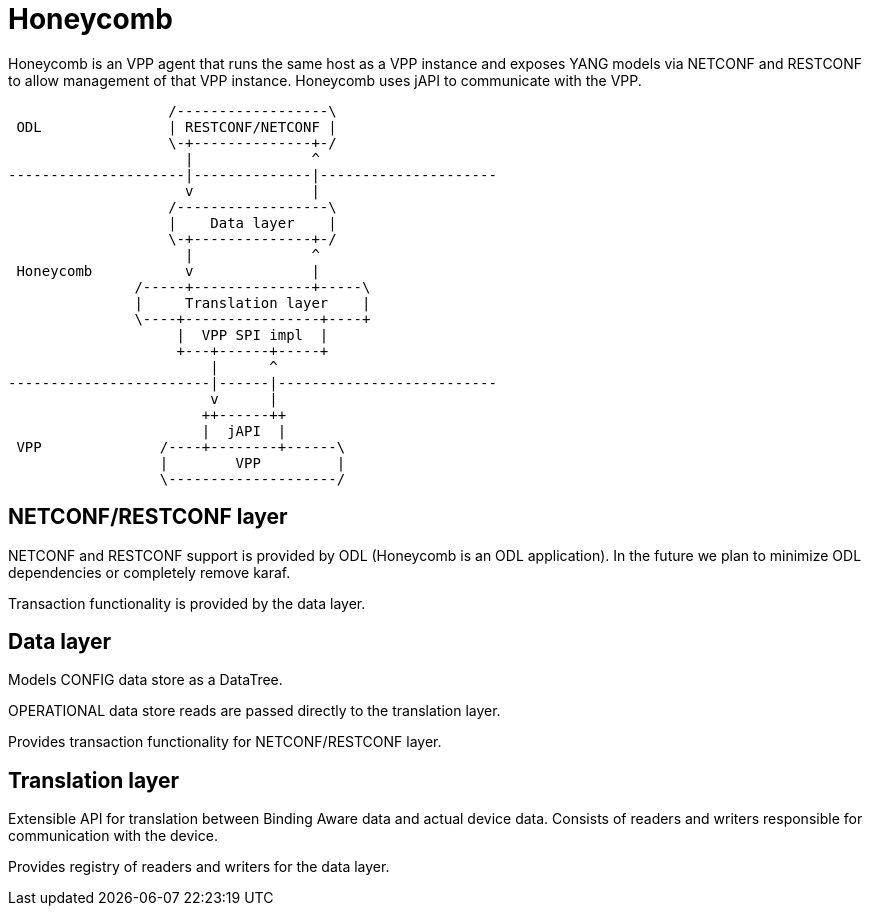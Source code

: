= Honeycomb

Honeycomb is an VPP agent that runs the same host as a VPP instance
and exposes YANG models via NETCONF and RESTCONF to allow management of that VPP instance.
Honeycomb uses jAPI to communicate with the VPP.

[ditaa, "hc-architecture"]
....
                   /------------------\
 ODL               | RESTCONF/NETCONF |
                   \-+--------------+-/
                     |              ^
---------------------|--------------|---------------------
                     v              |
                   /------------------\
                   |    Data layer    |
                   \-+--------------+-/
                     |              ^
 Honeycomb           v              |
               /-----+--------------+-----\
               |     Translation layer    |
               \----+----------------+----+
                    |  VPP SPI impl  |
                    +---+------+-----+
                        |      ^
------------------------|------|--------------------------
                        v      |
                       ++------++
                       |  jAPI  |
 VPP              /----+--------+------\
                  |        VPP         |
                  \--------------------/

....

== NETCONF/RESTCONF layer

NETCONF and RESTCONF support is provided by ODL (Honeycomb is an ODL application).
In the future we plan to minimize ODL dependencies or completely remove karaf.

Transaction functionality is provided by the data layer.

== Data layer

Models CONFIG data store as a DataTree.

OPERATIONAL data store reads are passed directly to the translation layer.

Provides transaction functionality for NETCONF/RESTCONF layer.


== Translation layer

Extensible API for translation between Binding Aware data and actual device data.
Consists of readers and writers responsible for communication with the device.

Provides registry of readers and writers for the data layer.




